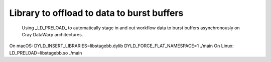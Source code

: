 Library to offload to data to burst buffers
-------------------------------------------

    Using _LD_PRELOAD_ to automatically stage in and out workflow data
    to burst buffers asynchronously on Cray DataWarp architectures.

On macOS: DYLD_INSERT_LIBRARIES=libstagebb.dylib DYLD_FORCE_FLAT_NAMESPACE=1 ./main
On Linux: LD_PRELOAD=libstagebb.so ./main

